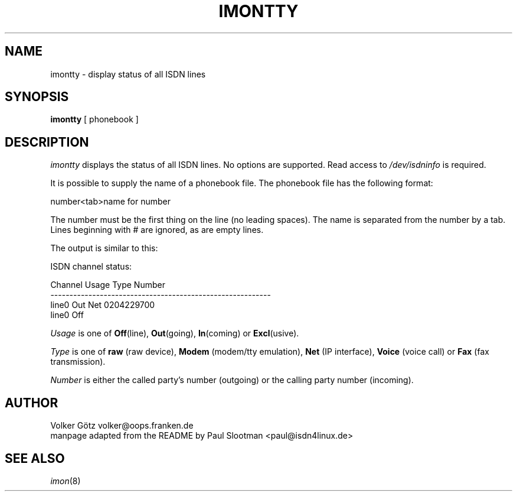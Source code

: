.\" $Id: imontty.8.in,v 1.2 2000/03/13 16:32:07 paul Exp $
.\"
.\" CHECKIN $Date: 2000/03/13 16:32:07 $
.\"
.\" Process this file with
.\" groff -man -Tascii imontty.8 for ASCII output, or
.\" groff -man -Tps imontty.8 for PostScript output
.\"
.TH IMONTTY 1 "2000/03/13" isdn4k-utils-3.27 "Linux System Administration"
.SH NAME
imontty \- display status of all ISDN lines
.SH SYNOPSIS
.BI imontty
[ phonebook ]
.br
.SH DESCRIPTION
.I imontty
displays the status of all ISDN lines. No options are supported. Read access
to \fI/dev/isdninfo\fR is required.

It is possible to supply the name of a phonebook file. The phonebook file
has the following format:
.nf

   number<tab>name for number

.fi
The number must be the first thing on the line (no leading spaces).
The name is separated from the number by a tab.
Lines beginning with # are ignored, as are empty lines.

The output is similar to this:
.nf

ISDN channel status:

Channel                 Usage Type  Number
----------------------------------------------------------
line0                   Out   Net   0204229700                  
line0                   Off         

.fi
.I
Usage
is one of \fBOff\fR(line), \fBOut\fR(going), \fBIn\fR(coming) or
\fBExcl\fR(usive).

.I
Type
is one of \fBraw\fR (raw device), \fBModem\fR (modem/tty emulation),
\fBNet\fR (IP interface), \fBVoice\fR (voice call) or
\fBFax\fR (fax transmission).

.I
Number
is either the called party's number (outgoing) or the
calling party number (incoming).

.LP
.SH AUTHOR
Volker Götz volker@oops.franken.de
.br
manpage adapted from the README by Paul Slootman <paul@isdn4linux.de>
.LP
.SH SEE ALSO
.I imon\c
\&(8)
